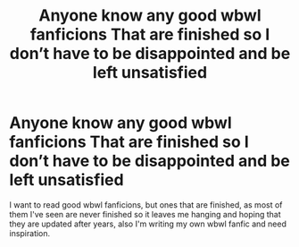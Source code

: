 #+TITLE: Anyone know any good wbwl fanficions That are finished so I don’t have to be disappointed and be left unsatisfied

* Anyone know any good wbwl fanficions That are finished so I don’t have to be disappointed and be left unsatisfied
:PROPERTIES:
:Author: WintergreenTicTacs
:Score: 2
:DateUnix: 1563176725.0
:DateShort: 2019-Jul-15
:FlairText: Request
:END:
I want to read good wbwl fanficions, but ones that are finished, as most of them I've seen are never finished so it leaves me hanging and hoping that they are updated after years, also I'm writing my own wbwl fanfic and need inspiration.

